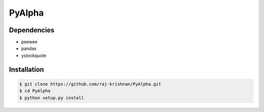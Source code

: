 =======
PyAlpha
=======

|Build_Status| |Coverage|

Dependencies
------------

- peewee
- pandas
- ystockquote

Installation
------------

.. sourcecode:: bash

    $ git clone https://github.com/raj-krishnan/PyAlpha.git
    $ cd PyAlpha
    $ python setup.py install

.. |Build_Status| image:: https://travis-ci.org/raj-krishnan/PyAlpha.svg?branch=master
   :target: https://travis-ci.org/raj-krishnan/PyAlpha

.. |Coverage| image:: https://coveralls.io/repos/github/raj-krishnan/PyAlpha/badge.svg?branch=master
   :target: https://coveralls.io/github/raj-krishnan/PyAlpha?branch=master
